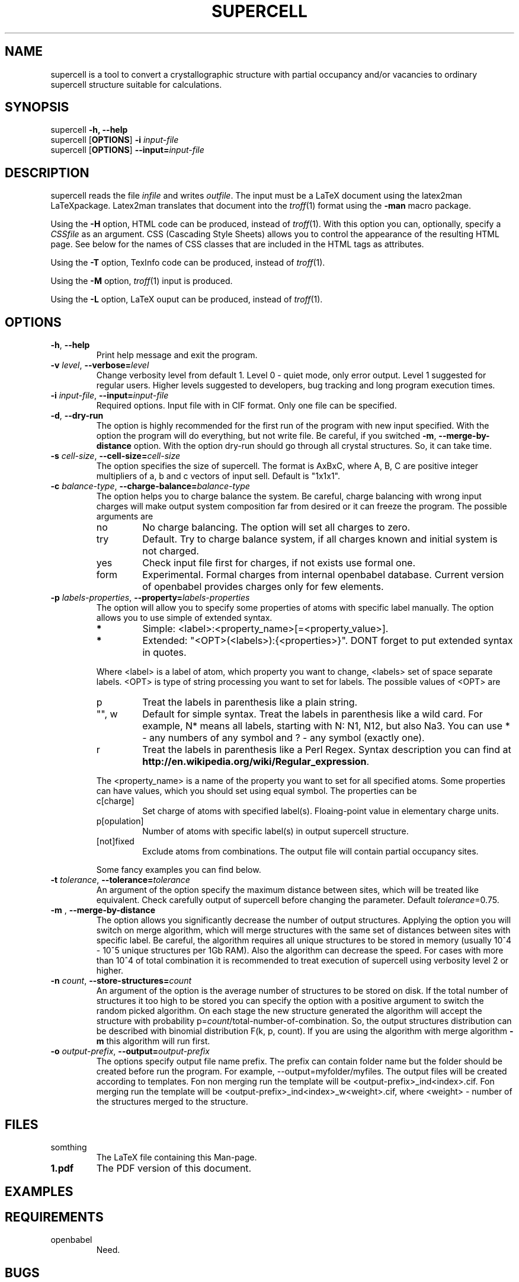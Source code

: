 '\" t
.\" Manual page created with latex2man on Tue Aug 13 16:36:33 CEST 2013
.\" NOTE: This file is generated, DO NOT EDIT.
.de Vb
.ft CW
.nf
..
.de Ve
.ft R

.fi
..
.TH "SUPERCELL" "1" "2013/09/01" "Scientific Tools " "Scientific Tools "
.SH NAME

.PP
supercell
is a tool to convert a crystallographic structure with partial occupancy and/or vacancies to ordinary supercell structure suitable for calculations. 
.PP
.SH SYNOPSIS

.PP
supercell
\fB\-h, \-\-help\fP
.br
supercell
[\fBOPTIONS\fP]
\fB\-i \fP\fIinput\-file\fP
.br
supercell
[\fBOPTIONS\fP]
\fB\-\-input=\fP\fIinput\-file\fP
.br
.PP
.SH DESCRIPTION

supercell
reads the file \fIinfile\fP
and writes \fIoutfile\fP\&.
The 
input must be a LaTeX document using the latex2man
LaTeXpackage. 
Latex2man
translates that document into the \fItroff\fP(1)
format using 
the \fB\-man\fP
macro package. 
.PP
Using the \fB\-H\fP
option, HTML code can be produced, instead of 
\fItroff\fP(1)\&.
With this option you can, optionally, specify a \fICSSfile\fP
as an argument. 
CSS (Cascading Style Sheets) allows you to control the appearance of the resulting HTML page. 
See below for the names of CSS classes that are included in the HTML tags as attributes. 
.PP
Using the \fB\-T\fP
option, TexInfo code can be produced, instead of 
\fItroff\fP(1)\&.
.PP
Using the \fB\-M\fP
option, \fItroff\fP(1)
input is produced. 
.PP
Using the \fB\-L\fP
option, LaTeX ouput can be produced, instead of 
\fItroff\fP(1)\&.
.PP
.SH OPTIONS

.PP
.TP
\fB\-h\fP, \fB\-\-help\fP
Print help message and exit the program. 
.PP
.TP
\fB\-v \fP\fIlevel\fP, \fB\-\-verbose=\fP\fIlevel\fP
Change verbosity level from default 1. Level 0 \- quiet mode, only error output. Level 1 suggested for regular users. Higher levels suggested to developers, bug tracking and long program execution times. 
.PP
.TP
\fB\-i \fP\fIinput\-file\fP, \fB\-\-input=\fP\fIinput\-file\fP
Required options. Input file with in CIF format. Only one file can be specified. 
.PP
.TP
\fB\-d\fP, \fB\-\-dry\-run\fP
The option is highly recommended for the first run of the program with new input specified. 
With the option the program will do everything, but not write file. Be careful, if you switched \fB\-m\fP,
\fB\-\-merge\-by\-distance\fP
option. With the option dry\-run should go through all crystal structures. So, it can take time. 
.PP
.TP
\fB\-s \fP\fIcell\-size\fP, \fB\-\-cell\-size=\fP\fIcell\-size\fP
The option specifies the size of supercell. The format is AxBxC, where A, B, C are positive integer multipliers of a, b and c vectors of input sell. Default is "1x1x1". 
.PP
.TP
\fB\-c \fP\fIbalance\-type\fP, \fB\-\-charge\-balance=\fP\fIbalance\-type\fP
The option helps you to charge balance the system. Be careful, charge balancing with wrong input charges will make output system composition far from desired or it can freeze the program. The possible arguments are 
.RS
.TP
no
No charge balancing. The option will set all charges to zero. 
.TP
try
Default. Try to charge balance system, if all charges known and initial system is not charged. 
.TP
yes
Check input file first for charges, if not exists use formal one. 
.TP
form
Experimental. Formal charges from internal openbabel
database. Current version of openbabel
provides charges only for few elements. 
.RE
.RS
.PP
.RE
.TP
\fB\-p \fP\fIlabels\-properties\fP, \fB\-\-property=\fP\fIlabels\-properties\fP
The option will allow you to specify some properties of atoms with specific label manually. The option allows you to use simple of extended syntax. 
.RS
.TP
.B *
Simple: <label>:<property_name>[=<property_value>]. 
.TP
.B *
Extended: "<OPT>(<labels>):{<properties>}". DONT forget to put extended syntax in quotes. 
.RE
.RS
.PP
Where <label> is a label of atom, which property you want to change, <labels> set of space separate labels. <OPT> is type of string processing you want to set for labels. The possible values of <OPT> are 
.RS
.RE
.TP
p
Treat the labels in parenthesis like a plain string. 
.TP
"", w
Default for simple syntax. Treat the labels in parenthesis like a wild card. For example, N* means all labels, starting with N: N1, N12, but also Na3. You can use * \- any numbers of any symbol and ? \- any symbol (exactly one). 
.TP
r
Treat the labels in parenthesis like a Perl Regex. Syntax description you can find at \fBhttp://en.wikipedia.org/wiki/Regular_expression\fP\&.
.RE
.RS
.PP
The <property_name> is a name of the property you want to set for all specified atoms. Some properties can have values, which you should set using equal symbol. The properties can be 
.RS
.RE
.TP
c[charge]
Set charge of atoms with specified label(s). Floaing\-point value in elementary charge units. 
.TP
p[opulation]
Number of atoms with specific label(s) in output supercell structure. 
.TP
[not]fixed
Exclude atoms from combinations. The output file will contain partial occupancy sites. 
.RE
.RS
.PP
Some fancy examples you can find below. 
.PP
.RE
.TP
\fB\-t \fP\fItolerance\fP, \fB\-\-tolerance=\fP\fItolerance\fP
An argument of the option specify the maximum distance between sites, which will be treated like equivalent. Check carefully output of supercell
before changing the parameter. Default \fB\fP\fItolerance\fP=0.75.
.PP
.TP
\fB\-m \fP, \fB\-\-merge\-by\-distance\fP
The option allows you significantly decrease the number of output structures. Applying the option you will switch on merge algorithm, which will merge structures with the same set of distances between sites with specific label. Be careful, the algorithm requires all unique structures to be stored in memory (usually 10^4 \- 10^5 unique structures per 1Gb RAM). Also the algorithm can decrease the speed. For cases with more than 10^4 of total combination it is recommended to treat execution of supercell
using verbosity level 2 or higher. 
.PP
.TP
\fB\-n \fP\fIcount\fP, \fB\-\-store\-structures=\fP\fIcount\fP
An argument of the option is the average number of structures to be stored on disk. If the total number of structures it too high to be stored you can specify the option with a positive argument to switch the random picked algorithm. On each stage the new structure generated the algorithm will accept the structure with probability p=\fB\fP\fIcount\fP/total\-number\-of\-combination.
So, the output structures distribution can be described with binomial distribution F(k, p, count). If you are using the algorithm with merge algorithm \fB\-m\fP\fI\fP
this algorithm will run first. 
.PP
.TP
\fB\-o \fP\fIoutput\-prefix\fP, \fB\-\-output=\fP\fIoutput\-prefix\fP
The options specify output file name prefix. The prefix can contain folder name but the folder should be created before run the program. For example, \-\-output=myfolder/myfiles. The output files will be created according to templates. Fon non merging run the template will be <output\-prefix>_ind<index>.cif. Fon merging run the template will be <output\-prefix>_ind<index>_w<weight>.cif, where <weight> \- number of the structures merged to the structure. 
.PP
.SH FILES

.PP
.TP
somthing
The LaTeX file containing this Man\-page. 
.TP
\fB1.pdf\fP
The PDF version of this document. 
.PP
.SH EXAMPLES

.PP
.SH REQUIREMENTS

.PP
.TP
openbabel
Need. 
.PP
.SH BUGS

.PP
.TP
In case of huge (more than 10^9) number of total combaintions supercell can work quite slow or even freeze. The situation most of the time appears with large supresses. Always try small cells first.
.TP
If you are merging significant number of combinations ( more than 10^5) the program can make get all available physical memory and freeze your system. Control supercell with top etc.
.PP
.SH SEE ALSO

.PP
\fIopenbabel\fP(1)\&.
.PP
.SH VERSION

.PP
Version: 0.1 of 2013/09/01\&.
.PP
.SH LICENSE AND COPYRIGHT

.PP
.TP
Copyright
All rights to the program belongs to authors. 
.PP
.TP
License
This program can be redistributed and/or modified under the 
terms of the LaTeX Project Public License Distributed from CTAN archives 
in directory macros/latex/base/lppl.txt;
either version 1 of the 
License, or any later version. 
.PP
.TP
Misc
The actual version of supercell
may be found on my homepage
.br
\fBhttps://github.com/orex/supercell\fP\&.
.PP
.SH AUTHOR

Kirill Okhotnikov, e\-mail: \fBkirill.okhotnikov@gmail.com\fP
.br
Sylvian Cadars, e\-mail: \fBsylvian.cadars@cnrs\-orleans.fr\fP
.br
CEMHTI \- UPR3079 CNRS Site Haute Temperature 
.br
1D avenue de la Recherche Scientifique 
.br
45071 Orleans Cedex 2 France 
.PP
.\" NOTE: This file is generated, DO NOT EDIT.
